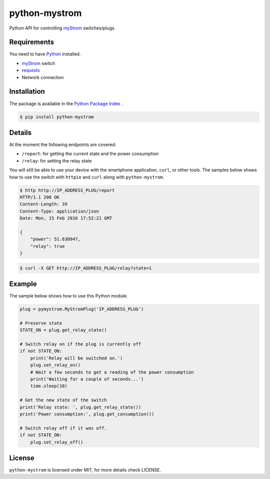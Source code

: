 python-mystrom |License| |PyPI|
===================================

Python API for controlling `myStrom <https://mystrom.ch>`_ switches/plugs.

Requirements
------------
You need to have `Python <https://www.python.org>`_ installed.

- `myStrom <https://mystrom.ch>`_ switch
- `requests <http://docs.python-requests.org/en/master/>`_
- Network connection

Installation
------------
The package is available in the `Python Package Index <https://pypi.python.org/>`_ .

.. code:: bash

    $ pip install python-mystrom

Details
-------
At the moment the following endpoints are covered:

- ``/report``: for getting the current state and the power consumption
- ``/relay``: for setting the relay state

You will still be able to use your device with the smartphone application,
``curl``, or other tools. The samples below shows how to use the switch with
``httpie`` and ``curl`` along with ``python-mystrom``.

.. code:: bash

    $ http http://IP_ADDRESS_PLUG/report
    HTTP/1.1 200 OK
    Content-Length: 39
    Content-Type: application/json
    Date: Mon, 15 Feb 2016 17:52:21 GMT

    {
        "power": 51.630947,
        "relay": true
    }

.. code:: bash

    $ curl -X GET http://IP_ADDRESS_PLUG/relay?state=1

Example
-------
The sample below shows how to use this Python module.

.. code:: python

    plug = pymystrom.MyStromPlug('IP_ADDRESS_PLUG')

    # Preserve state
    STATE_ON = plug.get_relay_state()

    # Switch relay on if the plug is currently off
    if not STATE_ON:
        print('Relay will be switched on.')
        plug.set_relay_on()
        # Wait a few seconds to get a reading of the power consumption
        print('Waiting for a couple of seconds...')
        time.sleep(10)

    # Get the new state of the switch
    print('Relay state: ', plug.get_relay_state())
    print('Power consumption:', plug.get_consumption())

    # Switch relay off if it was off.
    if not STATE_ON:
        plug.set_relay_off()

License
-------
``python-mystrom`` is licensed under MIT, for more details check LICENSE.

.. |License| image:: https://img.shields.io/pypi/l/python-mystrom.svg
   :target: https://github.com/fabaff/python-mystrom/blob/master/LICENSE
   :alt: License
.. |PyPI| image:: https://img.shields.io/pypi/v/python-mystrom.svg
   :target: https://pypi.python.org/pypi/python-mystrom
   :alt: PyPI release
